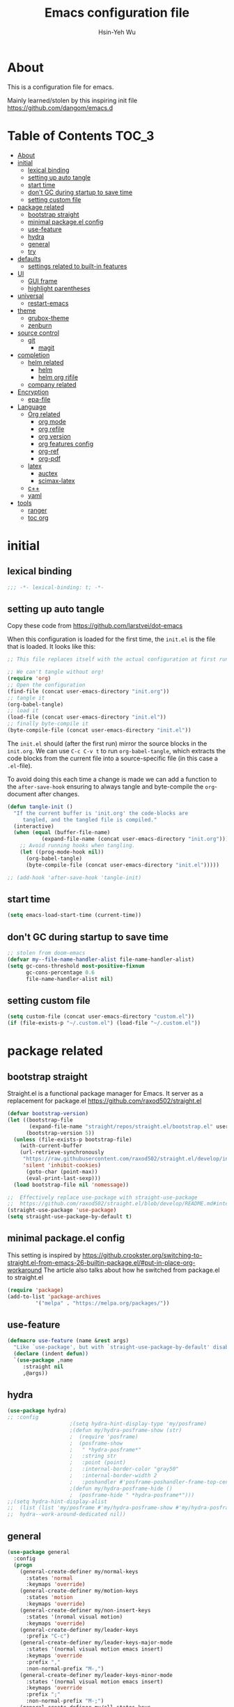 #+TITLE: Emacs configuration file
#+AUTHOR: Hsin-Yeh Wu 
#+BABEL: :cache yes 
#+LATEX_HEADER: \usepackage{parskip}
#+LATEX_HEADER: \usepackage{inconsolate}
#+LATEX_HEADER: \usepackage{utf8}{inputenc}
#+PROPERTY: header-args :tangle yes

* About 

  This is a configuration file for emacs.  

  Mainly learned/stolen by this inspiring init file https://github.com/dangom/emacs.d

* Table of Contents                                                   :TOC_3:
- [[#about][About]]
- [[#initial][initial]]
  - [[#lexical-binding][lexical binding]]
  - [[#setting-up-auto-tangle][setting up auto tangle]]
  - [[#start-time][start time]]
  - [[#dont-gc-during-startup-to-save-time][don't GC during startup to save time]]
  - [[#setting-custom-file][setting custom file]]
- [[#package-related][package related]]
  - [[#bootstrap-straight][bootstrap straight]]
  - [[#minimal-packageel-config][minimal package.el config]]
  - [[#use-feature][use-feature]]
  - [[#hydra][hydra]]
  - [[#general][general]]
  - [[#try][try]]
- [[#defaults][defaults]]
  - [[#settings-related-to-built-in-features][settings related to built-in features]]
- [[#ui][UI]]
  - [[#gui-frame][GUI frame]]
  - [[#highlight-parentheses][highlight parentheses]]
- [[#universal][universal]]
  - [[#restart-emacs][restart-emacs]]
- [[#theme][theme]]
    - [[#grubox-theme][grubox-theme]]
    - [[#zenburn][zenburn]]
- [[#source-control][source control]]
  - [[#git][git]]
    - [[#magit][magit]]
- [[#completion][completion]]
  - [[#helm-related][helm related]]
    - [[#helm][helm]]
    - [[#helm-org-rifile][helm org rifile]]
  - [[#company-related][company related]]
- [[#encryption][Encryption]]
  - [[#epa-file][epa-file]]
- [[#language][Language]]
  - [[#org-related][Org related]]
    - [[#org-mode][org mode]]
    - [[#org-refile][org refile]]
    - [[#org-version][org version]]
    - [[#org-features-config][org features config]]
    - [[#org-ref][org-ref]]
    - [[#org-pdf][org-pdf]]
  - [[#latex][latex]]
    - [[#auctex][auctex]]
    - [[#scimax-latex][scimax-latex]]
  - [[#c][c++]]
  - [[#yaml][yaml]]
- [[#tools][tools]]
  - [[#ranger][ranger]]
  - [[#toc-org][toc org]]

* initial
** lexical binding
   #+BEGIN_SRC emacs-lisp
   ;;; -*- lexical-binding: t; -*-
   #+END_SRC
** setting up auto tangle
   Copy these code from https://github.com/larstvei/dot-emacs

   When this configuration is loaded for the first time, the ~init.el~ is
   the file that is loaded. It looks like this:

   #+BEGIN_SRC emacs-lisp :tangle no
;; This file replaces itself with the actual configuration at first run.

;; We can't tangle without org!
(require 'org)
;; Open the configuration
(find-file (concat user-emacs-directory "init.org"))
;; tangle it
(org-babel-tangle)
;; load it
(load-file (concat user-emacs-directory "init.el"))
;; finally byte-compile it
(byte-compile-file (concat user-emacs-directory "init.el"))
   #+END_SRC

   The =init.el= should (after the first run) mirror the source blocks in
   the =init.org=. We can use =C-c C-v t= to run =org-babel-tangle=, which
   extracts the code blocks from the current file into a source-specific
   file (in this case a =.el=-file).

   To avoid doing this each time a change is made we can add a function to
   the =after-save-hook= ensuring to always tangle and byte-compile the
   =org=-document after changes.

   #+BEGIN_SRC emacs-lisp :tangle no
(defun tangle-init ()
  "If the current buffer is 'init.org' the code-blocks are
     tangled, and the tangled file is compiled."
  (interactive)
  (when (equal (buffer-file-name)
	       (expand-file-name (concat user-emacs-directory "init.org")))
    ;; Avoid running hooks when tangling.
    (let ((prog-mode-hook nil))
      (org-babel-tangle)
      (byte-compile-file (concat user-emacs-directory "init.el")))))

;; (add-hook 'after-save-hook 'tangle-init)
   #+END_SRC

** start time
   #+BEGIN_SRC emacs-lisp
(setq emacs-load-start-time (current-time))
   #+END_SRC

** don't GC during startup to save time
   
   #+BEGIN_SRC emacs-lisp
;; stolen from doom-emacs
(defvar my--file-name-handler-alist file-name-handler-alist)
(setq gc-cons-threshold most-positive-fixnum
      gc-cons-percentage 0.6
      file-name-handler-alist nil)
   #+END_SRC
** setting custom file
   
   #+BEGIN_SRC emacs-lisp
(setq custom-file (concat user-emacs-directory "custom.el"))
(if (file-exists-p "~/.custom.el") (load-file "~/.custom.el"))
   #+END_SRC

* package related
** bootstrap straight

   Straight.el is a functional package manager for Emacs. It server as a replacement for package.el
   https://github.com/raxod502/straight.el


   #+BEGIN_SRC emacs-lisp 
(defvar bootstrap-version)
(let ((bootstrap-file
       (expand-file-name "straight/repos/straight.el/bootstrap.el" user-emacs-directory))
      (bootstrap-version 5))
  (unless (file-exists-p bootstrap-file)
    (with-current-buffer
	(url-retrieve-synchronously
	 "https://raw.githubusercontent.com/raxod502/straight.el/develop/install.el"
	 'silent 'inhibit-cookies)
      (goto-char (point-max))
      (eval-print-last-sexp)))
  (load bootstrap-file nil 'nomessage))

;;  Effectively replace use-package with straight-use-package
;;  https://github.com/raxod502/straight.el/blob/develop/README.md#integration-with-use-package
(straight-use-package 'use-package)
(setq straight-use-package-by-default t)
   #+END_SRC

** minimal package.el config 

   This setting is inspired by 
   https://github.crookster.org/switching-to-straight.el-from-emacs-26-builtin-package.el/#put-in-place-org-workaround
   The article also talks about how he switched from package.el to straight.el

   #+begin_src emacs-lisp
(require 'package)
(add-to-list 'package-archives
	     '("melpa" . "https://melpa.org/packages/"))
   #+end_src

** use-feature

   #+BEGIN_SRC emacs-lisp
(defmacro use-feature (name &rest args)
  "Like `use-package', but with `straight-use-package-by-default' disabled."
  (declare (indent defun))
  `(use-package ,name
     :straight nil
     ,@args))
   #+END_SRC

** hydra

   #+BEGIN_SRC emacs-lisp :tangle yes
(use-package hydra)
;; :config
					;(setq hydra-hint-display-type 'my/posframe)
					;(defun my/hydra-posframe-show (str)
					;  (require 'posframe)
					;  (posframe-show
					;   " *hydra-posframe*"
					;   :string str
					;   :point (point)
					;   :internal-border-color "gray50"
					;   :internal-border-width 2
					;   :poshandler #'posframe-poshandler-frame-top-center)))
					;(defun my/hydra-posframe-hide ()
					;  (posframe-hide " *hydra-posframe*")))
;;(setq hydra-hint-display-alist
;;	(list (list 'my/posframe #'my/hydra-posframe-show #'my/hydra-posframe-hide))
;;	hydra--work-around-dedicated nil))
   #+END_SRC

** general
   #+BEGIN_SRC emacs-lisp
(use-package general
  :config
  (progn
    (general-create-definer my/normal-keys
      :states 'normal
      :keymaps 'override)
    (general-create-definer my/motion-keys
      :states 'motion
      :keymaps 'override)
    (general-create-definer my/non-insert-keys
      :states '(nromal visual motion)
      :keymaps 'override)
    (general-create-definer my/leader-keys
      :prefix "C-c")
    (general-create-definer my/leader-keys-major-mode
      :states '(normal visual motion emacs insert)
      :keymaps 'override
      :prefix ","
      :non-normal-prefix "M-,")
    (general-create-definer my/leader-keys-minor-mode
      :states '(normal visual motion emacs insert)
      :keymaps 'override
      :prefix ";"
      :non-normal-prefix "M-;")
    (general-create-definer my/all-states-keys
      :states '(normal visual motion emacs insert)
      :keymaps 'override)
    ;; (general-create-definer my/leader-keys-extra
    ;;   :states '(normal visual motion emacs insert)
    ;;   :keymaps 'override
    ;;   :prefix ";"
    ;;   :non-normal-prefix "M-;")
    ))

  ;;;###autoload
(defun my/lisp-indent-function (indent-point state)
  "This function is the normal value of the variable `lisp-indent-function'.
  The function `calculate-lisp-indent' calls this to determine
  if the arguments of a Lisp function call should be indented specially.
  INDENT-POINT is the position at which the line being indented begins.
  Point is located at the point to indent under (for default indentation);
  STATE is the `parse-partial-sexp' state for that position.
  If the current line is in a call to a Lisp function that has a non-nil
  property `lisp-indent-function' (or the deprecated `lisp-indent-hook'),
  it specifies how to indent.  The property value can be:
  ,* `defun', meaning indent `defun'-style
    \(this is also the case if there is no property and the function
    has a name that begins with \"def\", and three or more arguments);
  ,* an integer N, meaning indent the first N arguments specially
    (like ordinary function arguments), and then indent any further
    arguments like a body;
  ,* a function to call that returns the indentation (or nil).
    `lisp-indent-function' calls this function with the same two arguments
    that it itself received.
  This function returns either the indentation to use, or nil if the
  Lisp function does not specify a special indentation."
  (let ((normal-indent (current-column))
	(orig-point (point)))
    (goto-char (1+ (elt state 1)))
    (parse-partial-sexp (point) calculate-lisp-indent-last-sexp 0 t)
    (cond
     ;; car of form doesn't seem to be a symbol, or is a keyword
     ((and (elt state 2)
	   (or (not (looking-at "\\sw\\|\\s_"))
	       (looking-at ":")))
      (if (not (> (save-excursion (forward-line 1) (point))
		  calculate-lisp-indent-last-sexp))
	  (progn (goto-char calculate-lisp-indent-last-sexp)
		 (beginning-of-line)
		 (parse-partial-sexp (point)
				     calculate-lisp-indent-last-sexp 0 t)))
      ;; Indent under the list or under the first sexp on the same
      ;; line as calculate-lisp-indent-last-sexp.  Note that first
      ;; thing on that line has to be complete sexp since we are
      ;; inside the innermost containing sexp.
      (backward-prefix-chars)
      (current-column))
     ((and (save-excursion
	     (goto-char indent-point)
	     (skip-syntax-forward " ")
	     (not (looking-at ":")))
	   (save-excursion
	     (goto-char orig-point)
	     (looking-at ":")))
      (save-excursion
	(goto-char (+ 2 (elt state 1)))
	(current-column)))
     (t
      (let ((function (buffer-substring (point)
					(progn (forward-sexp 1) (point))))
	    method)
	(setq method (or (function-get (intern-soft function)
				       'lisp-indent-function)
			 (get (intern-soft function) 'lisp-indent-hook)))
	(cond ((or (eq method 'defun)
		   (and (null method)
			(> (length function) 3)
			(string-match "\\`def" function)))
	       (lisp-indent-defform state indent-point))
	      ((integerp method)
	       (lisp-indent-specform method state
				     indent-point normal-indent))
	      (method
	       (funcall method indent-point state))))))))

(with-eval-after-load 'lisp-mode
  (setq lisp-indent-function 'my/lisp-indent-function))
   #+END_SRC

** try

   #+BEGIN_SRC emacs-lisp
(use-package try
  :commands try)
   #+END_SRC

* defaults
** settings related to built-in features 
   #+begin_src emacs-lisp
(prefer-coding-system 'utf-8)
(set-default-coding-systems 'utf-8)
;; replace "yes" and "no" by "y" and "n"
(defalias 'yes-or-no-p 'y-or-n-p)
(setq display-time-24hr-format t
      display-time-default-load-average nil
      display-time-day-and-date t)
;; (display-time-mode t)
;;
(column-number-mode t)
(size-indication-mode t)
(blink-cursor-mode 0)
(add-to-list 'default-frame-alist '(fullscreen . maximized))
;; auto save
(auto-save-visited-mode t)
(setq  auto-save-default t
       auto-save-timeout 20
       auto-save-interval 20)
(defvar emacs-autosave-directory
  (concat user-emacs-directory "autosaves/"))
(unless (file-exists-p emacs-autosave-directory)
  (make-directory emacs-autosave-directory))
(setq auto-save-file-name-transforms
      `((".*" ,emacs-autosave-directory t)))
;; backup
(setq backup-directory-alist '(("." . "~/.emacs.d/backups"))
      kept-new-versions 10
      kept-old-versions 0
      delete-old-versions t
      backup-by-copying t
      vc-make-backup-files t)
(setq delete-by-moving-to-trash t)
;; scratch buffer message
(setq initial-scratch-message ";; Better to run than curse the road.\n")
;; scratch major mode
(setq initial-major-mode 'emacs-lisp-mode)
;; save system clipboard contents to emacs kill ring
(setq save-interprogram-paste-before-kill t)
;; change emacs frame title
(setq frame-title-format
      '("" invocation-name ": " (:eval (replace-regexp-in-string
					"^ +" "" (buffer-name)))))

;; set up desktop, it restores the buffers that you closed in the previous session.
;; --no-desktop for disabling desktop
(use-package desktop
  :config
  (add-to-list 'desktop-globals-to-save 'register-alist)
  (setq desktop-lazy-verbose nil
	desktop-modes-not-to-save '(tags-table-mode emacs-lisp-mode)
	desktop-restore-eager 15)
  (desktop-save-mode 1))

;; highlight current line
(use-package hl-line
  :init
  (add-hook 'prog-mode-hook (lambda () (hl-line-mode t)))
  (add-hook 'text-mode-hook (lambda () (hl-line-mode t))))

;; window-scale
(defhydra hydra-window-scale ()
  "window-scale"
  ("i" (lambda () (interactive) (enlarge-window-horizontally 10)) "in")
  ("o" (lambda () (interactive) (shrink-window-horizontally 10)) "out")
  ("I" (lambda () (interactive) (enlarge-window 5)) "IN")
  ("O" (lambda () (interactive) (shrink-window 5)) "OUT")
  ("r" balance-windows "reset")
  ("q" nil "quit"))
(my/leader-keys
  "w" 'hydra-window-scale/body)

;; build-in modes
(use-package eldoc
  :ghook ('(emacs-lisp-mode-hook
	    lisp-interaction-mode-hook
	    ielm-mode-hook
	    eval-expression-minibuffer-setup-hook)))

(use-package display-line-numbers
  :if (version<= "26.1" emacs-version)
  :ghook ('after-init-hook #'global-display-line-numbers-mode)
  :general
  (my/leader-keys
    "n" 'my/toggle-line-numbers-type)
  :config
  (setq display-line-numbers-type 'visual)
  ;;;###autoload
  (defun my/toggle-line-numbers-type ()
    (interactive)
    (if (eq display-line-numbers t)
	(progn
	  (setq display-line-numbers nil)
	  (message "disable line numbers"))
      (if (eq display-line-numbers nil)
	  (progn
	    (setq display-line-numbers 'visual)
	    (message "show visual line numbers"))
	(progn
	  (setq display-line-numbers t)
	  (message "Show absolute line numbers"))))))

(use-package winner
  :ensure nil
  :init
  (defalias 'wu 'winner-undo)
  (defalias 'wU 'winner-redo)
  :config
  (setq winner-boring-buffers
	'("*Completions*"
	  "*Compile-Log*"
	  "*inferior-lisp*"
	  "*Fuzzy Completions*"
	  "*Apropos*"
	  "*Help*"
	  "*cvs*"
	  "*Buffer List*"
	  "*Ibuffer*"
	  "*esh command on file*"
	  "*Youdao Dictionary*"
	  ))
  (winner-mode))

;; frequently accessed files 
(defhydra hydra-frequently-accessed-files (:exit t)
  "files"
  ("n" (lambda () (interactive) (find-file "~/Dropbox/org/Note.org")) "Note.org")
  ("i" (lambda () (interactive) (find-file "~/.emacs.d/init.org")) "init.org")
  ("h" (lambda () (interactive) (deer "~/Documents/HEP/HGCal/TestBeam/")) "HGCal")
  ("q" nil "quit"))
(defalias 'ff 'hydra-frequently-accessed-files/body)


   #+end_src
* UI
** GUI frame 

   #+begin_src emacs-lisp

;; Suppress GUI features
(setq use-file-dialog nil)
(setq use-dialog-box nil)
(setq inhibit-startup-screen t)
(setq inhibit-startup-echo-area-message t)

;; Show a marker in the left fringe for lines not in the buffer
(setq-default indicate-empty-lines t)

;; NO tool bar
(if (fboundp 'tool-bar-mode)
    (tool-bar-mode -1))
;; no scroll bar
(if (fboundp 'set-scroll-bar-mode)
    (set-scroll-bar-mode nil))
;; no menu bar
(if (fboundp 'menu-bar-mode)
    (menu-bar-mode -1))

   #+end_src

** highlight parentheses

   #+BEGIN_SRC emacs-lisp
(use-package highlight-parentheses
  :diminish highlight-parentheses-mode
  :hook ('prog-mode-hook #'highlight-parentheses-mode)
  :config
  (setq hl-paren-delay 0.2)
  (setq hl-paren-colors '("Springgreen3"
			  "IndianRed1"
			  "IndianRed3"
			  "IndianRed4"))
  (set-face-attribute 'hl-paren-face nil :weight 'ultra-bold))
   #+END_SRC

* universal
** restart-emacs
   #+BEGIN_SRC emacs-lisp
(use-package restart-emacs
  :config
  (setq restart-emacs-restore-frame t)
  (defalias 'qr 'restart-emacs))
   #+END_SRC
* theme
  *Could switch theme function*
*** grubox-theme
    #+begin_src emacs-lisp :tangle no
(use-package gruvbox-theme
  :init
  (load-theme 'gruvbox-dark-soft t)
  )
    #+end_src

*** zenburn
    #+begin_src emacs-lisp
(use-package zenburn-theme
  :init
  (load-theme 'zenburn t)
  )
    #+end_src
* source control 
** git 
*** magit   
    #+BEGIN_SRC emacs-lisp
(use-package magit
  :commands (magit-status magit-init)
  :general
  (:keymaps 'magit-mode-map
   "0" nil
   "1" nil
   "2" nil
   "3" nil
   "4" nil)
  (my/leader-keys
    "gc"  'magit-clone
    "gff" 'magit-find-file
    "gfl" 'magit-log-buffer-file
    "gfd" 'magit-diff-buffer-file-popup
    "gi"  'magit-init
    "gL"  'magit-list-repositories
    "gm"  'magit-dispatch-popup
    "gs"  'magit-status
    "gS"  'magit-stage-file
    "gU"  'magit-unstage-file)
  (:keymaps 'magit-hunk-section-map
   "RET" 'magit-diff-visit-file-other-window)
  :init
  (add-hook 'magit-popup-mode-hook (lambda () (display-line-numbers-mode -1)))
  (add-hook 'magit-status-mode-hook (lambda () (display-line-numbers-mode 1)))
  (global-set-key (kbd "C-x g") 'magit-status)
  :config
  (setq transient-display-buffer-action '(display-buffer-below-selected)
	magit-completing-read-function #'ivy-completing-read))


    #+END_SRC

* completion
** helm related 
*** helm
    #+BEGIN_SRC emacs-lisp 
(use-package helm
  :commands helm-mode
  :init
  (progn
    (with-eval-after-load 'helm
      (global-set-key (kbd "M-x") #'helm-M-x)
      (define-key helm-map (kbd "C-j") 'helm-next-line)
      (define-key helm-map (kbd "C-k") 'helm-previous-line)
      (define-key helm-map (kbd "C-S-j") 'helm-follow-action-forward)
      (define-key helm-map (kbd "C-S-k") 'helm-follow-action-backward)
      (define-key helm-map (kbd "C-h") 'helm-next-source)
      (define-key helm-map (kbd "C-S-h") 'describe-key)
      (define-key helm-map (kbd "C-l") (kbd "RET")))
    (with-eval-after-load 'helm-files
      (dolist (keymap (list helm-find-files-map helm-read-file-map))
	(define-key keymap (kbd "C-l") 'helm-execute-persistent-action)
	(define-key keymap (kbd "C-h") 'helm-find-files-up-one-level)
	;; rebind `describe-key' for convenience
	(define-key keymap (kbd "C-S-h") 'describe-key)))
    :config
    (progn
      (custom-set-faces '(helm-action ((t (:foreground "dark sea green" :underline nil)))) )
      (setq helm-split-window-inside-p t
	    helm-echo-input-in-header-line t
	    helm-autoresize-min-height 20
	    helm-autoresize-max-height 0
	    helm-mode-fuzzy-match t
	    helm-completion-in-region-fuzzy-match t)
      (setq helm-boring-buffer-regexp-list 
	    (list 
	     (rx "*magit-") 
	     (rx "*helm") 
	     (rx "*Completions*") 
	     (rx "*Buffer List*")
	     (rx "*inferior-lisp*")
	     (rx "*Fuzzy Completions*")
	     (rx "*Apropos*")
	     (rx "*Help*")
	     (rx "*cvs*")
	     (rx "*Ibuffer*")
	     (rx "*esh command on file*")
	     (rx "*Youdao Dictionary*")))

      (helm-mode)
      (helm-autoresize-mode))))
    #+END_SRC

*** helm org rifile
    #+BEGIN_SRC emacs-lisp 
(use-package helm-org-rifle
  :commands (helm-org-rifle-agenda-files
	     helm-org-rifle-occur-agenda-files))
    #+END_SRC
** company related
   #+BEGIN_SRC emacs-lisp
(use-package company
  :diminish company-mode
  :init
  (progn
    (add-hook 'after-init-hook 'global-company-mode))
  :config
  (progn
    (let ((map company-active-map))
      (define-key map (kbd "C-j") 'company-select-next)
      (define-key map (kbd "C-k") 'company-select-previous)
      (define-key map (kbd "C-l") 'company-complete-selection))
    (setq company-idle-delay 0
	  company-show-numbers t
	  company-tooltip-idle-delay 0
	  company-minimum-prefix-length 2
	  company-tooltip-align-annotations t
	  company-dabbrev-ignore-case nil
	  company-dabbrev-downcase nil
	  company-ispell-dictionary (file-truename "~/.emacs.d/dict/words_alpha.txt")
	  ispell-alternate-dictionary (file-truename "~/.emacs.d/dict/words_alpha.txt")
	  company-transformers '(company-sort-by-backend-importance)
	  company-dabbrev-code-other-buffers 'code
	  company-dabbrev-ignore-case nil
	  company-dabbrev-downcase nil
	  company-dabbrev-code-time-limit 5
	  company-dabbrev-code-modes '(python-mode inferior-python-mode)
	  company-backends '(company-capf
			     company-dabbrev-code
			     company-keywords
			     company-files
			     company-ispell
			     company-yasnippet
			     company-abbrev))
    (push (apply-partially #'cl-remove-if
			   (lambda (c)
			     (or (string-match-p "[^\x00-\x7F]+" c)
				 (string-match-p "[0-9]+" c)
				 (string-match-p "__.*__" c)
				 )))
	  company-transformers)
    (defun ora-company-number ()
      "Forward to `company-complete-number'.
  Unless the number is potentially part of the candidate.
  In that case, insert the number."
      (interactive)
      (let* ((k (this-command-keys))
	     (re (concat "^" company-prefix k)))
	(if (cl-find-if (lambda (s) (string-match re s))
			company-candidates)
	    (self-insert-command 1)
	  (company-complete-number (string-to-number k)))))
    (let ((map company-active-map))
      (mapc
       (lambda (x)
	 (define-key map (format "%d" x) 'ora-company-number
	   ))
       (number-sequence 0 9))
      (define-key map " " (lambda ()
			    (interactive)
			    (company-abort)
			    (self-insert-command 1)))
      (define-key map (kbd "<return>") nil))))
   #+END_SRC
* Encryption
** epa-file
   #+BEGIN_SRC emacs-lisp
;;(use-package epa-file
;;:config
;;  (epa-file-enable))
   #+END_SRC

* Language
** Org related 
*** org mode

    #+BEGIN_SRC emacs-lisp

(use-package org
  :straight org-plus-contrib   ;; use org-plus-contrib package 
  :mode ("\\.org\\'" . org-mode)
  :init
  (require 'org-tempo)
  (setq org-log-done 'time)
  (setq org-M-RET-may-split-line nil)
  (setq org-display-custom-times nil)
  (setq org-confirm-babel-evaluate nil)
  (setq org-use-fast-todo-selection t)
  (setq org-treat-S-cursor-todo-selection-as-state-change nil)
  (setq org-agenda-default-appointment-duration 60)
  (setq time-zone-rule "GMT-8")


  (setq org-agenda-files '("~/Dropbox/org/"))
  ;; Set to the location of your Org files on your local system
  (setq org-directory "~/Dropbox/org")
  ;; Set to the name of the file where new notes will be stored
  (setq org-mobile-inbox-for-pull "~/Dropbox/flagged.org")
  ;; Set to <your Dropbox root directory>/MobileOrg.
  (setq org-mobile-directory "~/Dropbox/Apps/MobileOrg")


  (setq org-todo-keywords
	(quote ((sequence "TODO(t)" "IN-PROGRESS(n)" "|" "DONE(d)")
		(sequence "WAITING(w@/!)" "HOLD(h@/!)" "|" "CANCELLED(c@/!)" "MEETING"))))

  (setq org-agenda-files (apply 'append
				(mapcar
				 (lambda (directory)
				   (directory-files-recursively
				    directory org-agenda-file-regexp))
				 '("~/Dropbox/org/" ))))


  (setq org-todo-keyword-faces
	(quote (("IN-PROGRESS" :foreground "orange" :weight bold)
		("DONE" :foreground "forest green" :weight bold)
		("WAITING" :foreground "red" :weight bold)
		("HOLD" :foreground "magenta" :weight bold)
		("CANCELLED" :foreground "forest green" :weight bold)
		("MEETING" :foreground "forest green" :weight bold))))

  ;;setting up capture
  (setq org-default-notes-file (concat org-directory "/capture/capture.org"))
					; Targets include this file and any file contributing to the agenda - up to 9 levels deep

  (setq org-capture-templates
	'(("t" "TODO" entry (file+headline "/Users/yaya/Dropbox/org/capture/capture.org" "Todo")
	   "* TODO %? %^G \n  %U" :empty-lines 1)
	  ("s" "Scheduled TODO" entry (file+headline "/Users/yaya/Dropbox/org/capture/capture.org" "Schedule")
	   "* TODO %? %^G \nSCHEDULED: %^t\n  %U" :empty-lines 1)
	  ("d" "Deadline" entry (file+headline "/Users/yaya/Dropbox/org/capture/capture.org" "Todo")
	   "* TODO %? %^G \n  DEADLINE: %^t" :empty-lines 1)
	  ("a" "Appointment" entry (file+headline "/Users/yaya/Dropbox/org/appts/appts.org" "")
	   "* %? %^G \n  %^t")
	  ("n" "Note" entry (file+headline "/Users/yaya/Dropbox/org/capture/capture.org" "Notes")
	   "* %? %^G\n%U" :empty-lines 1)
	  ("j" "Journal" entry (file+datetree "/Users/yaya/Dropbox/org/journal.org")
	   "* %? %^G\nEntered on %U\n" :empty-lines)))


  (defun air-org-skip-subtree-if-habit ()
    "Skip an agenda entry if it has a STYLE property equal to \"habit\"."
    (let ((subtree-end (save-excursion (org-end-of-subtree t))))
      (if (string= (org-entry-get nil "STYLE") "habit")
	  subtree-end
	nil)))

  (defun air-org-skip-subtree-if-priority (priority)
    "Skip an agenda subtree if it has a priority of PRIORITY.

      PRIORITY may be one of the characters ?A, ?B, or ?C."
    (let ((subtree-end (save-excursion (org-end-of-subtree t)))
	  (pri-value (* 1000 (- org-lowest-priority priority)))
	  (pri-current (org-get-priority (thing-at-point 'line t))))
      (if (= pri-value pri-current)
	  subtree-end
	nil)))

  (setq org-agenda-custom-commands
	'(("d" "Daily agenda and all TODOs"
	   ((tags "PRIORITY=\"A\""
		  ((org-agenda-skip-function '(org-agenda-skip-entry-if 'todo 'done))
		   (org-agenda-overriding-header "High-priority unfinished tasks:")))
	    (agenda "" ((org-agenda-span 1)))
	    (alltodo ""
		     ((org-agenda-skip-function '(or (air-org-skip-subtree-if-habit)
						     (air-org-skip-subtree-if-priority ?A)
						     (org-agenda-skip-if nil '(scheduled deadline))))
		      (org-agenda-overriding-header "ALL normal priority tasks:"))))
	   ((org-agenda-compact-blocks t)))))


  (defun air-pop-to-org-agenda (&optional split)
    "Visit the org agenda, in the current window or a SPLIT."
    (interactive "P")
    (org-agenda nil "d")
					;uncomment if want to set a 
    (when (not split)
      (delete-other-windows)))

  (global-set-key (kbd "<f3>") 'air-pop-to-org-agenda)

  (defun air-org-agenda-capture (&optional vanilla)
    "Capture a task in agenda mode, using the date at point.

      If VANILLA is non-nil, run the standard `org-capture'."
    (interactive "P")
    (if vanilla
	(org-capture)
      (let ((org-overriding-default-time (org-get-cursor-date)))
	(org-capture nil "t"))))

  ;;(define-key org-agenda-mode-map "c" 'air-org-agenda-capture)
    #+end_src

*** org refile

    #+begin_src emacs-lisp

;; set org refile
(setq org-refile-targets '((org-agenda-files :maxlevel . 3)))
(setq org-refile-use-outline-path 'file)
(setq org-outline-path-complete-in-steps nil)
(setq org-refile-allow-creating-parent-nodes 'confirm)

(defun my/refile (file headline &optional arg)
  (let ((pos (save-excursion
               (find-file file)
               (org-find-exact-headline-in-buffer headline))))
    (org-refile arg nil (list headline file nil pos)))
  (switch-to-buffer (current-buffer)))

(defmacro josh/make-org-refile-hydra (hydraname file keyandheadline)
  "Make a hydra named HYDRANAME with refile targets to FILE.
KEYANDHEADLINE should be a list of cons cells of the form (\"key\" . \"headline\")"
  `(defhydra ,hydraname (:color blue :after-exit (josh/org-refile-hydra/body))
     ,file
     ,@(cl-loop for kv in keyandheadline
		collect (list (car kv) (list 'my/refile file (cdr kv)) (cdr kv)))
     ("q" nil "cancel")))
(josh/make-org-refile-hydra josh/org-refile-hydra-file-a
			    "~/Dropbox/org/projects/HGCal/MAC.org"
			    (("1" . "General")
			     ("2" . "Tooling")
			     ("3" . "rpi")
			     ("4" . "t-pcb module assembly")))
(josh/make-org-refile-hydra josh/org-refile-hydra-file-b
			    "~/Dropbox/org/life/daily.org"
			    (("1" . "General")
			     ("2" . "habits")))
(josh/make-org-refile-hydra josh/org-refile-hydra-file-c
			    "~/Dropbox/org/projects/Emacs/EmacsCool.org"
			    (("1" . "General")
			     ("2" . "Org")))
(josh/make-org-refile-hydra josh/org-refile-hydra-file-d
			    "~/Dropbox/org/projects/HGCal/TestBeam.org"
			    (("1" . "General")
			     ("2" . "Cross Talk")))
(josh/make-org-refile-hydra josh/org-refile-hydra-file-e
			    "~/Dropbox/org/projects/Learning/coding.org"
			    (("1" . "linux")
			     ("2" . "c++")
			     ("3" . "python")
			     ("4" . "git")))
(josh/make-org-refile-hydra josh/org-refile-hydra-file-f
			    "~/Dropbox/org/projects/Learning/Alibava.org"
			    (("1" . "General")
			     ("2" . "laser")
			     ("3" . "cosmic")))


(defhydra josh/org-refile-hydra (:foreign-keys run) 
  "Refile"
  ("1" josh/org-refile-hydra-file-a/body "MAC" :exit t)
  ("2" josh/org-refile-hydra-file-b/body "daily" :exit t)
  ("3" josh/org-refile-hydra-file-c/body "emacs" :exit t)
  ("4" josh/org-refile-hydra-file-d/body "testbeam" :exit t)
  ("5" josh/org-refile-hydra-file-e/body "code" :exit t)
  ("6" josh/org-refile-hydra-file-f/body "alibava" :exit t)
  ("q" nil "cancel"))

:bind
("C-c l" . org-store-link)
("C-c a" . org-agenda)
("C-c c" . org-capture))

    #+END_SRC

    #+RESULTS:
    : org-capture

*** org version 
    #+begin_src emacs-lisp :tangle no
(require 'git)
(require 'f)
(require 's)

(defun the-org-git-version ()
  (let ((git-repo
	 (f-join user-emacs-directory "straight/repos/org")))
    (s-trim (git-run "describe"
		     "--match=release\*"
		     "--abbrev=6"
		     "HEAD"))))

(defun the-org-release ()
  (let ((git-repo
	 (f-join user-emacs-directory "straight/repos/org")))
    (s-trim (s-chop-prefix "release_"
			   (git-run "describe"
				    "--match=release\*"
				    "--abbrev=0"
				    "HEAD")))))
    #+end_src
*** org features config
**** org-src 
     Define src block behaviors 

     #+begin_src emacs-lisp

(use-feature org-src
  :after org
  :demand t
  :config
  (setq-default org-edit-src-content-indentation 0
		org-src-preserve-indentation t
		org-src-fontify-natively t
		org-src-tab-acts-natively t))    ;; enable src block tab
     #+end_src

**** ob

     #+begin_src emacs-lisp

(use-feature ob
  :after org
  :demand t
  :config
  (setq-default org-confirm-babel-evaluate nil
		org-confirm-elisp-link-function nil
		org-confirm-shell-link-function nil)

  (dolist (language '((org . t)
		      (python . t)
		      (matlab . t)
		      (shell . t)
		      (latex . t)))
    (add-to-list 'org-babel-load-languages language))
  (org-babel-do-load-languages 'org-babel-load-languages org-babel-load-languages)

  :hook (org-babel-after-execute . org-display-inline-images))

     #+end_src

**** ox
     #+begin_src emacs-lisp
(use-feature ox
  :after org
  :demand t
  :config
  ;; This is so that we are not queried if bind-keywords are safe when we set
  ;; org-export-allow-bind to t.
  (put 'org-export-allow-bind-keywords 'safe-local-variable #'booleanp)
  (setq org-export-with-sub-superscripts '{}
	org-export-coding-system 'utf-8
	org-html-checkbox-type 'html))
     #+end_src
**** ox-latex
     #+begin_src emacs-lisp
;; Once I reach feature parity with my old Spacemacs setup I should
;; make these configurations into a dedicated module.
(use-feature ox-latex
  :after ox
  :demand t
  :init (setq org-latex-pdf-process
	      '("latexmk -pdflatex='pdflatex -shell-escape -interaction nonstopmode' -pdf -bibtex -f %f"))
  :config

  ;; Sometimes it's good to locally override these two.
  (put 'org-latex-title-command 'safe-local-variable #'stringp)
  (put 'org-latex-toc-command 'safe-local-variable #'stringp)

  ;; Need to let ox know about ipython and jupyter
  (add-to-list 'org-latex-minted-langs '(ipython "python"))
  (add-to-list 'org-babel-tangle-lang-exts '("ipython" . "py"))
  (add-to-list 'org-latex-minted-langs '(jupyter-python "python"))
  (add-to-list 'org-babel-tangle-lang-exts '("jupyter-python" . "py"))

  ;; Mimore class is a latex class for writing articles.
  (add-to-list 'org-latex-classes
	       '("mimore"
		 "\\documentclass{mimore}
		   [NO-DEFAULT-PACKAGES]
		   [PACKAGES]
		   [EXTRA]"
		 ("\\section{%s}" . "\\section*{%s}")
		 ("\\subsection{%s}" . "\\subsection*{%s}")
		 ("\\subsubsection{%s}" . "\\subsubsection*{%s}")
		 ("\\paragraph{%s}" . "\\paragraph*{%s}")
		 ("\\subparagraph{%s}" . "\\subparagraph*{%s}")))

  ;; Mimosis is a class I used to write my Ph.D. thesis.
  (add-to-list 'org-latex-classes
	       '("mimosis"
		 "\\documentclass{mimosis}
		   [NO-DEFAULT-PACKAGES]
		   [PACKAGES]
		   [EXTRA]
		  \\newcommand{\\mboxparagraph}[1]{\\paragraph{#1}\\mbox{}\\\\}
		  \\newcommand{\\mboxsubparagraph}[1]{\\subparagraph{#1}\\mbox{}\\\\}"
		 ("\\chapter{%s}" . "\\chapter*{%s}")
		 ("\\section{%s}" . "\\section*{%s}")
		 ("\\subsection{%s}" . "\\subsection*{%s}")
		 ("\\subsubsection{%s}" . "\\subsubsection*{%s}")
		 ("\\mboxparagraph{%s}" . "\\mboxparagraph*{%s}")
		 ("\\mboxsubparagraph{%s}" . "\\mboxsubparagraph*{%s}")))

  ;; Elsarticle is Elsevier class for publications.
  (add-to-list 'org-latex-classes
	       '("elsarticle"
		 "\\documentclass{elsarticle}
		   [NO-DEFAULT-PACKAGES]
		   [PACKAGES]
		   [EXTRA]"
		 ("\\section{%s}" . "\\section*{%s}")
		 ("\\subsection{%s}" . "\\subsection*{%s}")
		 ("\\subsubsection{%s}" . "\\subsubsection*{%s}")
		 ("\\paragraph{%s}" . "\\paragraph*{%s}")
		 ("\\subparagraph{%s}" . "\\subparagraph*{%s}")))

  (setq org-latex-prefer-user-labels t))
     #+end_src
**** ox-extra
     #+begin_src emacs-lisp
;; Feature `ox-extra' is a library from the org-plus-contrib package.
;; It adds extra keywords and tagging functionality for org export.
(use-feature ox-extra
  ;; Demand so that ignore headlines is always active.
  :demand t
  :after ox
  ;; The ignore-headlines allows Org to understand the tag :ignore: and simply
  ;; remove tagged headings on export, but leave their content in.
  ;; See my blog post about writing thesis with org mode here:
  ;; https://write.as/dani/writing-a-phd-thesis-with-org-mode
  :config (ox-extras-activate '(ignore-headlines)))
     #+end_src
**** org-compat

     #+begin_src emacs-lisp

;; Feature `org-compat' is a adapter layer so that org can communicate with other Emacs
;; built-in packages.
(use-feature org-compat
  :demand t
  :after org
  :config (setq org-imenu-depth 3))

     #+end_src

**** org-keys

     #+begin_src emacs-lisp

;; Org-keys adds speed keys when cursor is at the beginning of a heading
(use-feature org-keys
  :demand t
  :after org
  :config (setq org-use-speed-commands t
		org-speed-commands-user '(("S" . org-store-link))))

     #+end_src

**** org-async
     #+begin_src emacs-lisp
(use-package ob-async
  :disabled t
  :after ob
  :config
  ;; Jupyter defines its own async that conflicts with ob-async.
  (setq ob-async-no-async-languages-alist '("jupyter-python" "jupyter-julia")))
     #+end_src
**** org-brain
     #+begin_src emacs-lisp
(use-package org-brain
  :init
  (setq org-brain-path "~/org/knowledge")
  (defun org-brain-insert-resource-icon (link)
    "Insert an icon, based on content of org-mode LINK."
    (insert (format "%s "
		    (cond ((string-prefix-p "http" link)
			   (cond ((string-match "wikipedia\\.org" link)
				  (all-the-icons-faicon "wikipedia-w"))
				 ((string-match "github\\.com" link)
				  (all-the-icons-octicon "mark-github"))
				 ((string-match "vimeo\\.com" link)
				  (all-the-icons-faicon "vimeo"))
				 ((string-match "youtube\\.com" link)
				  (all-the-icons-faicon "youtube"))
				 ((string-match "imdb\\.com" link)
				  (all-the-icons-material "movie"))
				 (t
				  (all-the-icons-faicon "globe"))))
			  ((string-prefix-p "brain:" link)
			   (all-the-icons-fileicon "brain"))
			  ((string-prefix-p "cite:" link)
			   (all-the-icons-material "book"))
			  ((string-prefix-p "parencite:" link)
			   (all-the-icons-material "book"))
			  (t
			   (all-the-icons-icon-for-file link))))))

  :config
  (setq org-id-track-globally t)
  (setq org-id-locations-file "~/.emacs.d/.org-id-locations")
  (setq org-brain-visualize-default-choices 'all)
  (setq org-brain-title-max-length 100)

  (defun org-brain-open-org-noter (entry)
    "Open `org-noter' on the ENTRY.
      If run interactively, get ENTRY from context."
    (interactive (list (org-brain-entry-at-pt)))
    (org-with-point-at (org-brain-entry-marker entry)
      (org-noter)))

  :commands org-brain-visualize

  :bind (:map org-brain-visualize-mode-map
	 ("C-c n" . org-brain-open-org-noter))

  :hook
  (org-brain-visualize-mode . visual-line-mode)
  (org-brain-after-resource-button-functions . org-brain-insert-resource-icon))
     #+end_src
**** org-cliplink
     #+begin_src emacs-lisp
(use-package org-cliplink
  :defer 5
  :after org)
     #+end_src
**** org-noter

     #+begin_src emacs-lisp
(use-package org-noter
  :after org
  :commands org-noter
  :config (setq org-noter-default-notes-file-names nil
		;; org-noter-always-create-frame nil
		org-noter-notes-search-path '("~/org/Research-Notes")
		org-noter-separate-notes-from-heading t))
     #+end_src
**** org-download
     #+begin_src emacs-lisp

;; Package org-download allows drag and drop of images directly into Emacs org-mode.
(use-package org-download
  :after org
  :demand t

  :commands (org-download-enable
	     org-download-yank
	     org-download-screenshot)

  :init
  (setq-default org-download-image-dir "./img")
  (setq org-download-screenshot-method "screencapture -i %s")
  ;; make drag-and-drop image save in the same name folder as org file
  ;; ex: `aa-bb-cc.org' then save image test.png to `aa-bb-cc/test.png'

  (defun my-org-download-method (link)
    (let ((filename
	   (file-name-nondirectory
	    (car (url-path-and-query
		  (url-generic-parse-url link)))))
	  (dirname (file-name-sans-extension (buffer-name)) ))
      ;; if directory not exist, create it
      (unless (file-exists-p dirname)
	(make-directory dirname))
      ;; return the path to save the download files
      (expand-file-name filename dirname)))

  ;; only modify `org-download-method' in this project
  (setq-local org-download-method 'my-org-download-method)

  
  :hook ((org-mode dired-mode) . org-download-enable))

     #+end_src

*** org-ref


    #+BEGIN_SRC emacs-lisp 
(use-package org-ref
  :after org
  :config
  (progn
    (setq reftex-default-bibliography '("~/Dropbox/bibliography/references.bib"))

    ;; see org-ref for use of these variables
    (setq org-ref-bibliography-notes "~/Dropbox/bibliography/notes.org"
	  org-ref-default-bibliography '("~/Dropbox/bibliography/references.bib")
	  org-ref-pdf-directory "~/Dropbox/bibliography/bibtex-pdfs/")))
    #+END_SRC

*** org-pdf 

    #+begin_src emacs-lisp
(setq image-file-name-extensions
      (quote
       ("png" "jpeg" "jpg" "gif" "tiff" "tif" "xbm" "xpm" "pbm" "pgm" "ppm" "pnm" "svg" "pdf" "bmp")))

(setq org-image-actual-width 600)

(setq org-imagemagick-display-command "convert -density 600 \"%s\" -thumbnail \"%sx%s>\" \"%s\"")
(defun org-display-inline-images (&optional include-linked refresh beg end)
  "Display inline images.
Normally only links without a description part are inlined, because this
is how it will work for export.  When INCLUDE-LINKED is set, also links
with a description part will be inlined.  This
can be nice for a quick
look at those images, but it does not reflect what exported files will look
like.
When REFRESH is set, refresh existing images between BEG and END.
This will create new image displays only if necessary.
BEG and END default to the buffer boundaries."
  (interactive "P")
  (unless refresh
    (org-remove-inline-images)
    (if (fboundp 'clear-image-cache) (clear-image-cache)))
  (save-excursion
    (save-restriction
      (widen)
      (setq beg (or beg (point-min)) end (or end (point-max)))
      (goto-char beg)
      (let ((re (concat "\\[\\[\\(\\(file:\\)\\|\\([./~]\\)\\)\\([^]\n]+?"
                        (substring (org-image-file-name-regexp) 0 -2)
                        "\\)\\]" (if include-linked "" "\\]")))
            old file ov img)
        (while (re-search-forward re end t)
          (setq old (get-char-property-and-overlay (match-beginning 1)
                                                   'org-image-overlay)
		file (expand-file-name
                      (concat (or (match-string 3) "") (match-string 4))))
          (when (file-exists-p file)
            (let ((file-thumb (format "%s%s_thumb.png" (file-name-directory file) (file-name-base file))))
              (if (file-exists-p file-thumb)
                  (let ((thumb-time (nth 5 (file-attributes file-thumb 'string)))
                        (file-time (nth 5 (file-attributes file 'string))))
                    (if (time-less-p thumb-time file-time)
			(shell-command (format org-imagemagick-display-command
					       file org-image-actual-width org-image-actual-width file-thumb) nil nil)))
                (shell-command (format org-imagemagick-display-command
				       file org-image-actual-width org-image-actual-width file-thumb) nil nil))
              (if (and (car-safe old) refresh)
                  (image-refresh (overlay-get (cdr old) 'display))
                (setq img (save-match-data (create-image file-thumb)))
                (when img
                  (setq ov (make-overlay (match-beginning 0) (match-end 0)))
                  (overlay-put ov 'display img)
                  (overlay-put ov 'face 'default)
                  (overlay-put ov 'org-image-overlay t)
                  (overlay-put ov 'modification-hooks
                               (list 'org-display-inline-remove-overlay))
                  (push ov org-inline-image-overlays))))))))))

    #+end_src
** latex
*** auctex
    #+BEGIN_SRC emacs-lisp :tangle yes
(use-package tex
  :straight auctex
  :mode (".tex\\'" . LaTeX-mode)
  :config
  (progn
    (add-hook 'LaTeX-mode-hook 'turn-on-auto-fill)
    (add-hook 'LaTeX-mode-hook 'visual-line-mode)
    (setq TeX-save-query nil)
    (setq TeX-view-program-selection
	  (quote
	   (((output-dvi has-no-display-manager)
	     "dvi2tty")
	    ((output-dvi style-pstricks)
	     "dvips and gv")
	    (output-dvi "xdvi")
	    (output-pdf "PDF Tools")
	    (output-html "xdg-open"))))
    (setq TeX-auto-save t
	  TeX-parse-self t
	  TeX-syntactic-comment t
	  ;; Synctex support
	  TeX-source-correlate-start-server nil
	  ;; Don't insert line-break at inline math
	  LaTeX-fill-break-at-separators nil)
    (add-hook 'LaTeX-mode-hook 'LaTeX-math-mode)
    (add-hook 'LaTeX-mode-hook 'TeX-source-correlate-mode)
    (add-hook 'LaTeX-mode-hook 'TeX-PDF-mode)
    (add-hook 'LaTeX-mode-hook (lambda() (setq-local display-line-numbers-type 'relative)))))
    #+END_SRC


*** scimax-latex
    #+begin_src emacs-lisp
(use-package scimax-latex
  :straight (scimax-latex :type git
			  :host github
			  :repo "jkitchin/scimax"
			  :files ("scimax-latex.el"))
  :commands (scimax-latex-setup
	     kpsewhich
	     texdoc))
    #+end_src
** c++
   #+begin_src emacs-lisp
(setq c-default-style "linux"
      c-basic-offset 4)
   #+end_src
** yaml
   
   #+BEGIN_SRC emacs-lisp
(use-package yaml-mode
  :commands yaml-mode
  :mode (("\\.\\(yml\\|yaml\\)\\'" . yaml-mode)
	 ("Procfile\\'" . yaml-mode))
  :config (add-hook 'yaml-mode-hook
		    '(lambda ()
		       (define-key yaml-mode-map "\C-m" 'newline-and-indent))))
   #+END_SRC

* tools 
** ranger

   #+BEGIN_SRC emacs-lisp

(use-package ranger)
(defalias 'ar 'ranger)
(defalias 'ad 'deer)
;;  :config
;;  (my/motion-keys
;;    :keymaps 'ranger-mode-map
;;    "M-g" 'ranger-go
;;    "gg" 'ranger-goto-top))

   #+END_SRC


** toc org
   #+BEGIN_SRC emacs-lisp
(use-package toc-org
  :ghook ('org-mode-hook))
   #+END_SRC
